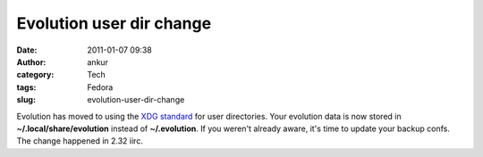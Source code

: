 Evolution user dir change
#########################
:date: 2011-01-07 09:38
:author: ankur
:category: Tech
:tags: Fedora
:slug: evolution-user-dir-change

Evolution has moved to using the `XDG standard`_ for user directories.
Your evolution data is now stored in **~/.local/share/evolution**
instead of **~/.evolution**. If you weren't already aware, it's time to
update your backup confs. The change happened in 2.32 iirc.

.. _XDG standard: http://standards.freedesktop.org/basedir-spec/basedir-spec-latest.html

